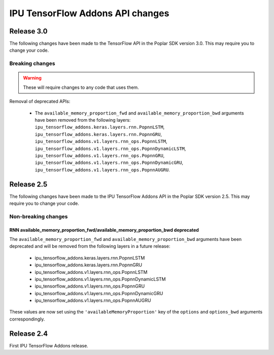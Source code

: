 IPU TensorFlow Addons API changes
---------------------------------

Release 3.0
~~~~~~~~~~~

The following changes have been made to the TensorFlow API in the Poplar SDK version 3.0.
This may require you to change your code.

Breaking changes
________________

.. warning::

  These will require changes to any code that uses them.

Removal of deprecated APIs:

  - The ``available_memory_proportion_fwd`` and ``available_memory_proportion_bwd`` arguments have been removed from the following layers:
    ``ipu_tensorflow_addons.keras.layers.rnn.PopnnLSTM``, ``ipu_tensorflow_addons.keras.layers.rnn.PopnnGRU``,
    ``ipu_tensorflow_addons.v1.layers.rnn_ops.PopnnLSTM``, ``ipu_tensorflow_addons.v1.layers.rnn_ops.PopnnDynamicLSTM``,
    ``ipu_tensorflow_addons.v1.layers.rnn_ops.PopnnGRU``, ``ipu_tensorflow_addons.v1.layers.rnn_ops.PopnnDynamicGRU``,
    ``ipu_tensorflow_addons.v1.layers.rnn_ops.PopnnAUGRU``.

Release 2.5
~~~~~~~~~~~

The following changes have been made to the IPU TensorFlow Addons API in the Poplar SDK version 2.5.
This may require you to change your code.

Non-breaking changes
____________________

RNN available_memory_proportion_fwd/available_memory_proportion_bwd deprecated
''''''''''''''''''''''''''''''''''''''''''''''''''''''''''''''''''''''''''''''

The ``available_memory_proportion_fwd`` and ``available_memory_proportion_bwd`` arguments have been deprecated and will be removed from the following layers in a future release:

  - ipu_tensorflow_addons.keras.layers.rnn.PopnnLSTM
  - ipu_tensorflow_addons.keras.layers.rnn.PopnnGRU
  - ipu_tensorflow_addons.v1.layers.rnn_ops.PopnnLSTM
  - ipu_tensorflow_addons.v1.layers.rnn_ops.PopnnDynamicLSTM
  - ipu_tensorflow_addons.v1.layers.rnn_ops.PopnnGRU
  - ipu_tensorflow_addons.v1.layers.rnn_ops.PopnnDynamicGRU
  - ipu_tensorflow_addons.v1.layers.rnn_ops.PopnnAUGRU

These values are now set using the ``'availableMemoryProportion'`` key of the ``options`` and ``options_bwd`` arguments correspondingly.

Release 2.4
~~~~~~~~~~~

First IPU TensorFlow Addons release.
